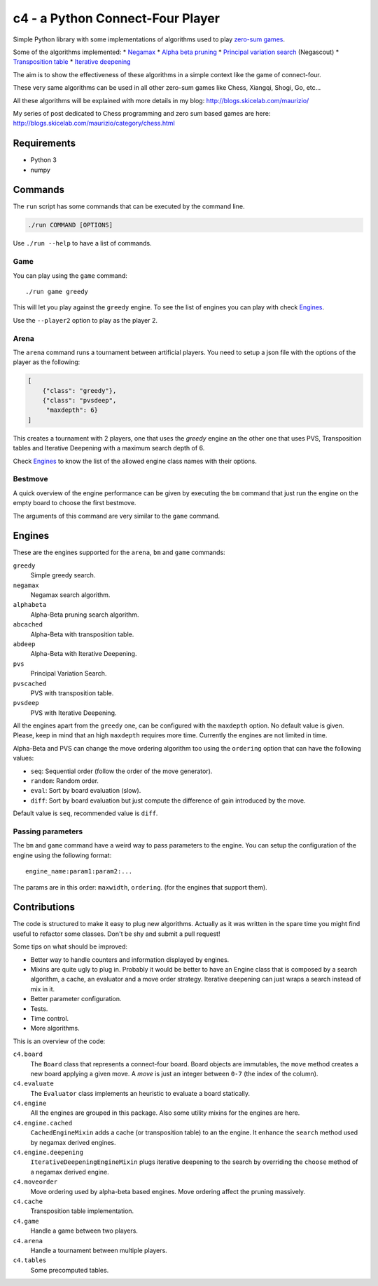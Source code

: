 c4 - a Python Connect-Four Player
=================================

Simple Python library with some implementations of algorithms used to
play `zero-sum games`_.

Some of the algorithms implemented:
* `Negamax`_
* `Alpha beta pruning`_
* `Principal variation search`_ (Negascout)
* `Transposition table`_
* `Iterative deepening`_

The aim is to show the effectiveness of these algorithms in a simple context like
the game of connect-four.

These very same algorithms can be used in all other zero-sum games like Chess, Xiangqi,
Shogi, Go, etc...

All these algorithms will be explained with more details in my blog:
http://blogs.skicelab.com/maurizio/

My series of post dedicated to Chess programming and zero sum based games are here:
http://blogs.skicelab.com/maurizio/category/chess.html


Requirements
------------

* Python 3
* numpy


Commands
--------

The ``run`` script has some commands that can be executed by the command line.

.. code-block:: sh

    ./run COMMAND [OPTIONS]

Use ``./run --help`` to have a list of commands.


Game
~~~~

You can play using the ``game`` command::

    ./run game greedy

This will let you play against the ``greedy`` engine. To see the list of
engines you can play with check `Engines`_.

Use the ``--player2`` option to play as the player 2.


Arena
~~~~~

The ``arena`` command runs a tournament between artificial players.
You need to setup a json file with the options of the player as the following:

.. code-block:: json

    [
        {"class": "greedy"},
        {"class": "pvsdeep",
         "maxdepth": 6}
    ]

This creates a tournament with 2 players, one that uses the `greedy` engine
an the other one that uses PVS, Transposition tables and Iterative Deepening with
a maximum search depth of 6.

Check `Engines`_ to know the list of the allowed engine class names with their options.


Bestmove
~~~~~~~~

A quick overview of the engine performance can be given by executing the ``bm`` command
that just run the engine on the empty board to choose the first bestmove.

The arguments of this command are very similar to the ``game`` command.


Engines
-------

These are the engines supported for the ``arena``, ``bm`` and ``game`` commands:


``greedy``
  Simple greedy search.

``negamax``
  Negamax search algorithm.

``alphabeta``
  Alpha-Beta pruning search algorithm.

``abcached``
  Alpha-Beta with transposition table.

``abdeep``
  Alpha-Beta with Iterative Deepening.

``pvs``
  Principal Variation Search.

``pvscached``
  PVS with transposition table.

``pvsdeep``
  PVS with Iterative Deepening.


All the engines apart from the ``greedy`` one, can be configured with the ``maxdepth``
option. No default value is given. Please, keep in mind that an high ``maxdepth`` requires
more time. Currently the engines are not limited in time.

Alpha-Beta and PVS can change the move ordering algorithm too using the ``ordering``
option that can have the following values:

* ``seq``: Sequential order (follow the order of the move generator).
* ``random``: Random order.
* ``eval``: Sort by board evaluation (slow).
* ``diff``: Sort by board evaluation but just compute the difference of gain
  introduced by the move.

Default value is ``seq``, recommended value is ``diff``.


Passing parameters
~~~~~~~~~~~~~~~~~~

The ``bm`` and ``game`` command have a weird way to pass parameters to the engine.
You can setup the configuration of the engine using the following format::

    engine_name:param1:param2:...

The params are in this order: ``maxwidth``, ``ordering``. (for the engines that support them).


Contributions
-------------

The code is structured to make it easy to plug new algorithms. Actually as it was written
in the spare time you might find useful to refactor some classes. Don't be shy and submit
a pull request!

Some tips on what should be improved:

* Better way to handle counters and information displayed by engines.
* Mixins are quite ugly to plug in. Probably it would be better to have an Engine class
  that is composed by a search algorithm, a cache, an evaluator and a move order strategy.
  Iterative deepening can just wraps a search instead of mix in it.
* Better parameter configuration.
* Tests.
* Time control.
* More algorithms.

This is an overview of the code:


``c4.board``
  The ``Board`` class that represents a connect-four board. Board objects are immutables,
  the ``move`` method creates a new board applying a given move. A `move` is just an
  integer between ``0-7`` (the index of the column).

``c4.evaluate``
  The ``Evaluator`` class implements an heuristic to evaluate a board statically.

``c4.engine``
  All the engines are grouped in this package. Also some utility mixins for the engines
  are here.

``c4.engine.cached``
  ``CachedEngineMixin`` adds a cache (or transposition table) to an the engine.
  It enhance the ``search`` method used by negamax derived engines.

``c4.engine.deepening``
  ``IterativeDeepeningEngineMixin`` plugs iterative deepening to the search by overriding
  the ``choose`` method of a negamax derived engine.

``c4.moveorder``
  Move ordering used by alpha-beta based engines. Move ordering affect the pruning
  massively.

``c4.cache``
  Transposition table implementation.

``c4.game``
  Handle a game between two players.

``c4.arena``
  Handle a tournament between multiple players.

``c4.tables``
  Some precomputed tables.


.. _`zero-sum games`: http://en.wikipedia.org/wiki/Zero%E2%80%93sum_game
.. _`Negamax`: http://en.wikipedia.org/wiki/Negamax
.. _`Alpha beta pruning`: http://en.wikipedia.org/wiki/Alpha-beta_pruning
.. _`Principal variation search`: http://en.wikipedia.org/wiki/Principal_variation_search
.. _`Transposition table`: http://en.wikipedia.org/wiki/Transposition_table
.. _`Iterative deepening`: http://en.wikipedia.org/wiki/Iterative_deepening_depth-first_search
